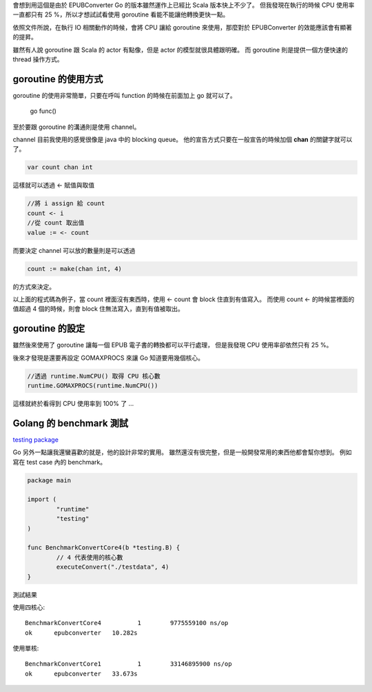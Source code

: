 .. title: Golang - Goroutine 筆記 (1)
.. slug: goroutine-note-1
.. date: 2012-12-09 18:00
.. tags: Go
.. link: 
.. description: 

會想到用這個是由於 EPUBConverter Go 的版本雖然運作上已經比 Scala 版本快上不少了。
但我發現在執行的時候 CPU 使用率一直都只有 25 %，所以才想試試看使用 goroutine 看能不能讓他轉換更快一點。

依照文件所說，在執行 IO 相關動作的時候，會將 CPU 讓給 goroutine 來使用，那麼對於 EPUBConverter 的效能應該會有顯著的提昇。

雖然有人說 goroutine 跟 Scala 的 actor 有點像，但是 actor 的模型就很具體跟明確。
而 goroutine 則是提供一個方便快速的 thread 操作方式。

.. TEASER_END

goroutine 的使用方式
-----------------------------------------

goroutine 的使用非常簡單，只要在呼叫 function 的時候在前面加上 go 就可以了。

	go func()

至於要跟 goroutine 的溝通則是使用 channel。

channel 目前我使用的感覺很像是 java 中的 blocking queue。
他的宣告方式只要在一般宣告的時候加個 **chan** 的關鍵字就可以了。

.. code-block:: go

	var count chan int

這樣就可以透過 <- 賦值與取值

.. code-block:: go
	
	//將 i assign 給 count
	count <- i
	//從 count 取出值
	value := <- count

而要決定 channel 可以放的數量則是可以透過 

.. code-block:: go

	count := make(chan int, 4)

的方式來決定。

以上面的程式碼為例子，當 count 裡面沒有東西時，使用 <- count 會 block 住直到有值寫入。
而使用 count <- 的時候當裡面的值超過 4 個的時候，則會 block 住無法寫入，直到有值被取出。

goroutine 的設定
------------------------------------------

雖然後來使用了 goroutine 讓每一個 EPUB 電子書的轉換都可以平行處理，
但是我發現 CPU 使用率卻依然只有 25 %。

後來才發現是還要再設定 GOMAXPROCS 來讓 Go 知道要用幾個核心。

.. code-block:: go

	//透過 runtime.NumCPU() 取得 CPU 核心數
	runtime.GOMAXPROCS(runtime.NumCPU())

這樣就終於看得到 CPU 使用率到 100% 了 ...

Golang 的 benchmark 測試
-------------------------------------------

`testing package`_

Go 另外一點讓我還蠻喜歡的就是，他的設計非常的實用。
雖然還沒有很完整，但是一般開發常用的東西他都會幫你想到。
例如寫在 test case 內的 benchmark。

.. code-block:: go

	package main

	import (
		"runtime"
		"testing"
	)

	func BenchmarkConvertCore4(b *testing.B) {
		// 4 代表使用的核心數
		executeConvert("./testdata", 4)
	}

測試結果

使用四核心::

	BenchmarkConvertCore4	       1	9775559100 ns/op
	ok  	epubconverter	10.282s

使用單核::

	BenchmarkConvertCore1	       1	33146895900 ns/op
	ok  	epubconverter	33.673s

.. _testing package: http://golang.org/pkg/testing/
.. _EPUBConverter 0.0.3: https://dl.dropbox.com/u/15537823/EPUBConverter_0.0.3.7z
	
